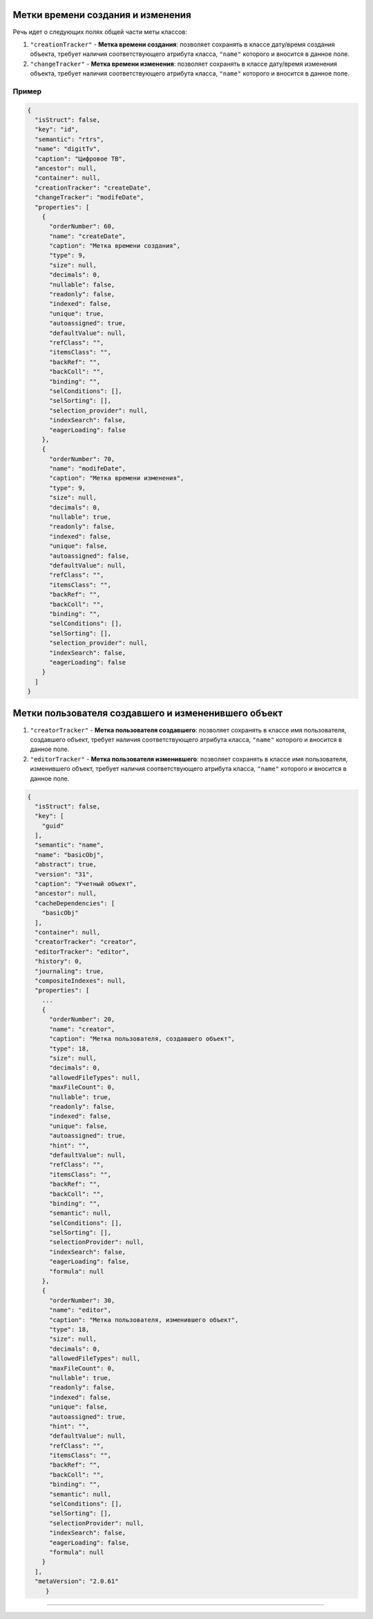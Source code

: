 Метки времени создания и изменения
==================================

Речь идет о следующих полях общей части меты классов:

#. ``"creationTracker"`` - **Метка времени создания**\ :  позволяет сохранять в классе дату/время создания объекта, требует наличия соответствующего атрибута класса, ``"name"`` которого и вносится в данное поле.
#. ``"changeTracker"`` - **Метка времени изменения**\ : позволяет сохранять в классе дату/время изменения объекта, требует наличия соответствующего атрибута класса, ``"name"`` которого и вносится в данное поле.

Пример
------

.. code-block:: js

   {
     "isStruct": false,
     "key": "id",
     "semantic": "rtrs",
     "name": "digitTv",
     "caption": "Цифровое ТВ",
     "ancestor": null,
     "container": null,
     "creationTracker": "createDate",
     "changeTracker": "modifeDate",
     "properties": [
       {
         "orderNumber": 60,
         "name": "createDate",
         "caption": "Метка времени создания",
         "type": 9,
         "size": null,
         "decimals": 0,
         "nullable": false,
         "readonly": false,
         "indexed": false,
         "unique": true,
         "autoassigned": true,
         "defaultValue": null,
         "refClass": "",
         "itemsClass": "",
         "backRef": "",
         "backColl": "",
         "binding": "",
         "selConditions": [],
         "selSorting": [],
         "selection_provider": null,
         "indexSearch": false,
         "eagerLoading": false
       },
       {
         "orderNumber": 70,
         "name": "modifeDate",
         "caption": "Метка времени изменения",
         "type": 9,
         "size": null,
         "decimals": 0,
         "nullable": true,
         "readonly": false,
         "indexed": false,
         "unique": false,
         "autoassigned": false,
         "defaultValue": null,
         "refClass": "",
         "itemsClass": "",
         "backRef": "",
         "backColl": "",
         "binding": "",
         "selConditions": [],
         "selSorting": [],
         "selection_provider": null,
         "indexSearch": false,
         "eagerLoading": false
       }
     ]
   }

Метки пользователя создавшего и измененившего объект
====================================================

#. 
   ``"creatorTracker"`` - **Метка пользователя создавшего**\ :  позволяет сохранять в классе имя пользователя, создавшего объект, требует наличия соответствующего атрибута класса, ``"name"`` которого и вносится в данное поле.

#. 
   ``"editorTracker"`` - **Метка пользователя изменившего**\ : позволяет сохранять в классе имя пользователя, изменившего объект, требует наличия соответствующего атрибута класса, ``"name"`` которого и вносится в данное поле.

.. code-block:: json

   {
     "isStruct": false,
     "key": [
       "guid"
     ],
     "semantic": "name",
     "name": "basicObj",
     "abstract": true,
     "version": "31",
     "caption": "Учетный объект",
     "ancestor": null,
     "cacheDependencies": [
       "basicObj"
     ],
     "container": null,
     "creatorTracker": "creator",
     "editorTracker": "editor",
     "history": 0,
     "journaling": true,
     "compositeIndexes": null,
     "properties": [
       ...
       {
         "orderNumber": 20,
         "name": "creator",
         "caption": "Метка пользователя, создавшего объект",
         "type": 18,
         "size": null,
         "decimals": 0,
         "allowedFileTypes": null,
         "maxFileCount": 0,
         "nullable": true,
         "readonly": false,
         "indexed": false,
         "unique": false,
         "autoassigned": true,
         "hint": "",
         "defaultValue": null,
         "refClass": "",
         "itemsClass": "",
         "backRef": "",
         "backColl": "",
         "binding": "",
         "semantic": null,
         "selConditions": [],
         "selSorting": [],
         "selectionProvider": null,
         "indexSearch": false,
         "eagerLoading": false,
         "formula": null
       },
       {
         "orderNumber": 30,
         "name": "editor",
         "caption": "Метка пользователя, изменившего объект",
         "type": 18,
         "size": null,
         "decimals": 0,
         "allowedFileTypes": null,
         "maxFileCount": 0,
         "nullable": true,
         "readonly": false,
         "indexed": false,
         "unique": false,
         "autoassigned": true,
         "hint": "",
         "defaultValue": null,
         "refClass": "",
         "itemsClass": "",
         "backRef": "",
         "backColl": "",
         "binding": "",
         "semantic": null,
         "selConditions": [],
         "selSorting": [],
         "selectionProvider": null,
         "indexSearch": false,
         "eagerLoading": false,
         "formula": null
       }
     ],
     "metaVersion": "2.0.61"
	}


----

